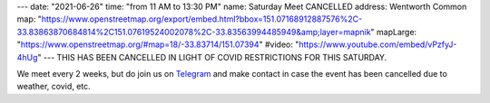 ---
date: "2021-06-26"
time: "from 11 AM to 13:30 PM"
name: Saturday Meet CANCELLED
address: Wentworth Common
map: "https://www.openstreetmap.org/export/embed.html?bbox=151.07168912887576%2C-33.83863870684814%2C151.07619524002078%2C-33.83563994485949&amp;layer=mapnik"
mapLarge: "https://www.openstreetmap.org/#map=18/-33.83714/151.07394"
#video: "https://www.youtube.com/embed/vPzfyJ-4hUg"
---
THIS HAS BEEN CANCELLED IN LIGHT OF COVID RESTRICTIONS FOR THIS SATURDAY.

We meet every 2 weeks, but do join us on `Telegram <https://t.me/joinchat/Vp4H8QfKcbU1ZjQ1>`_ and make contact in case the event has been cancelled due to weather, covid, etc.


